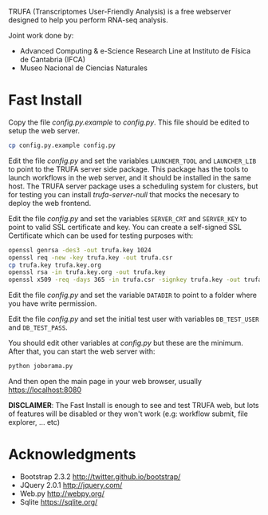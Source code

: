 #+STARTUP: showall

TRUFA (Transcriptomes User-Friendly Analysis) is a free webserver designed to
help you perform RNA-seq analysis.

Joint work done by:

 - Advanced Computing & e-Science Research Line at Instituto de Física de
   Cantabria (IFCA)
 - Museo Nacional de Ciencias Naturales

* Fast Install

  Copy the file /config.py.example/ to /config.py/. This file should be edited
  to setup the web server.

  #+begin_src bash
  cp config.py.example config.py
  #+end_src

  Edit the file /config.py/ and set the variables ~LAUNCHER_TOOL~ and
  ~LAUNCHER_LIB~ to point to the TRUFA server side package. This package has the
  tools to launch workflows in the web server, and it should be installed in the
  same host. The TRUFA server package uses a scheduling system for clusters, but
  for testing you can install /trufa-server-null/ that mocks the necesary to
  deploy the web frontend.

  Edit the file /config.py/ and set the variables ~SERVER_CRT~ and ~SERVER_KEY~
  to point to valid SSL certificate and key. You can create a self-signed SSL
  Certificate which can be used for testing purposes with:

  #+begin_src bash
  openssl genrsa -des3 -out trufa.key 1024
  openssl req -new -key trufa.key -out trufa.csr
  cp trufa.key trufa.key.org
  openssl rsa -in trufa.key.org -out trufa.key
  openssl x509 -req -days 365 -in trufa.csr -signkey trufa.key -out trufa.crt
  #+end_src

  Edit the file /config.py/ and set the variable ~DATADIR~ to point to a folder
  where you have write permission.

  Edit the file /config.py/ and set the initial test user with variables
  ~DB_TEST_USER~ and ~DB_TEST_PASS~.

  You should edit other variables at /config.py/ but these are the
  minimum. After that, you can start the web server with:

  #+begin_src bash
  python joborama.py
  #+end_src

  And then open the main page in your web browser, usually
  https://localhost:8080

  *DISCLAIMER*: The Fast Install is enough to see and test TRUFA web, but lots
  of features will be disabled or they won't work (e.g: workflow submit, file
  explorer, ... etc)

* Acknowledgments
  - Bootstrap 2.3.2 [[http://twitter.github.io/bootstrap/]]
  - JQuery 2.0.1 [[http://jquery.com/]]
  - Web.py http://webpy.org/
  - Sqlite https://sqlite.org/
